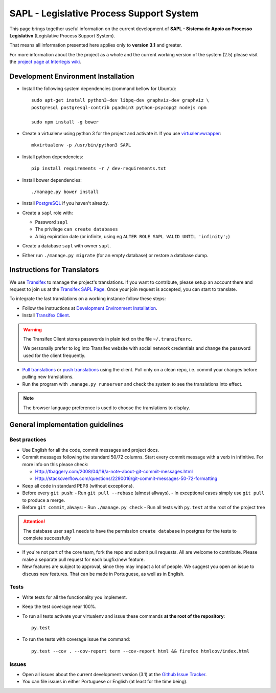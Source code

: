 
***********************************************
SAPL - Legislative Process Support System
***********************************************

This page brings together useful information on the current development of
**SAPL - Sistema de Apoio ao Processo Legislativo** (Legislative Process Support System).

That means all information presented here applies only to **version 3.1** and greater.

For more information about the the project as a whole and the current working version of the system (2.5)
please visit the `project page at Interlegis wiki <https://colab.interlegis.leg.br/wiki/ProjetoSapl>`_.


Development Environment Installation
====================================

* Install the following system dependencies (command bellow for Ubuntu)::

    sudo apt-get install python3-dev libpq-dev graphviz-dev graphviz \
    postgresql postgresql-contrib pgadmin3 python-psycopg2 nodejs npm

    sudo npm install -g bower

* Create a virtualenv using python 3 for the project and activate it.
  If you use `virtualenvwrapper <https://virtualenvwrapper.readthedocs.org/en/latest/install.html#basic-installation>`_::

    mkvirtualenv -p /usr/bin/python3 SAPL

* Install python dependencies::

    pip install requirements -r / dev-requirements.txt

* Install bower dependencies::

    ./manage.py bower install

* Install `PostgreSQL <https://help.ubuntu.com/community/PostgreSQL>`_ if you haven't already.

* Create a ``sapl`` role with:

  - Password ``sapl``
  - The privilege ``can create databases``
  - A big expiration date (or infinite, using eg ``ALTER ROLE SAPL VALID UNTIL 'infinity';``)

* Create a database ``sapl`` with owner ``sapl``.

* Either run ``./manage.py migrate`` (for an empty database) or restore a database dump.


Instructions for Translators
============================

We use `Transifex <https://www.transifex.com>`_  to manage the project's translations.
If you want to contribute, please setup an account there and request to join us at
the `Transifex SAPL Page <https://www.transifex.com/projects/p/sapl>`_.
Once your join request is accepted, you can start to translate.

To integrate the last translations on a working instance follow these steps:

* Follow the instructions at `Development Environment Installation`_.

* Install `Transifex Client <http://docs.transifex.com/client/config/>`_.

.. warning::
   The Transifex Client stores passwords in plain text on the file ``~/.transifexrc``.

   We personally prefer to log into Transifex website with social network credentials and change the password used for the client frequently.

* `Pull translations <http://docs.transifex.com/client/pull/>`_  or `push translations <http://docs.transifex.com/client/push/>`_  using the client. Pull only on a clean repo, i.e. commit your changes before pulling new translations.

* Run the program with ``.manage.py runserver`` and check the system to see the translations into effect.

.. note::
  The browser language preference is used to choose the translations to display.


General implementation guidelines
=================================

Best practices
--------------

* Use English for all the code, commit messages and project docs.

* Commit messages following the standard 50/72 columns. Start every commit message with a verb in infinitive. For more info on this please check:

  - Http://tbaggery.com/2008/04/19/a-note-about-git-commit-messages.html
  - Http://stackoverflow.com/questions/2290016/git-commit-messages-50-72-formatting

* Keep all code in standard PEP8 (without exceptions).

* Before every ``git push``:
  - Run ``git pull --rebase`` (almost allways).
  - In exceptional cases simply use ``git pull`` to produce a merge.

* Before ``git commit``, always:
  - Run ``./manage.py check``
  - Run all tests with ``py.test`` at the root of the project tree

.. attention::
    The database user ``sapl`` needs to have the permission ``create database`` in postgres for the tests to complete successfully

* If you're not part of the core team, fork the repo and submit pull requests.
  All are welcome to contribute. Please make a separate pull request for each bugfix/new feature.

* New features are subject to approval, since they may impact a lot of people.
  We suggest you open an issue to discuss new features. That can be made in Portuguese, as well as in English.


Tests
-----

* Write tests for all the functionality you implement.

* Keep the test coverage near 100%.

* To run all tests activate your virtualenv and issue these commands
  **at the root of the repository**::

    py.test

* To run the tests with coverage issue the command::

    py.test --cov . --cov-report term --cov-report html && firefox htmlcov/index.html


Issues
------

* Open all issues about the current development version (3.1) at the
  `Github Issue Tracker <https://github.com/interlegis/sapl/issues>`_.

* You can file issues in either Portuguese or English (at least for the time being).
